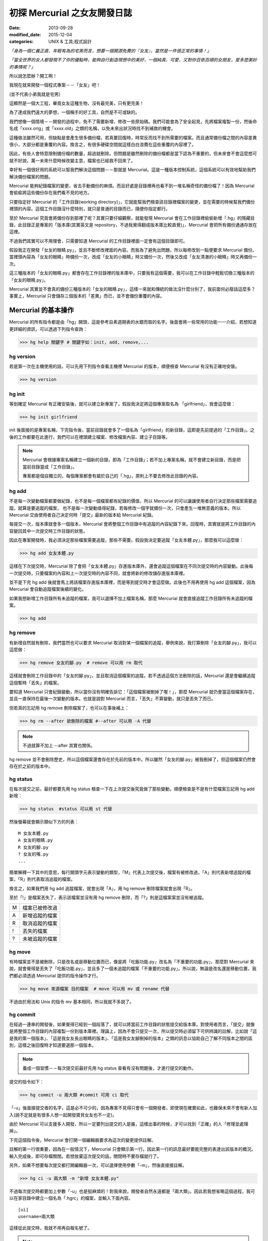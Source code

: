 初探 Mercurial 之女友開發日誌
################################

:date: 2013-09-28
:modified_date: 2015-12-04
:categories: UNIX & 工具;程式設計

*「身為一個仁義正直、年輕有為的宅男而言，想要一個開源免費的『女友』，當然是一件很正常的事情！」*

*「當全世界的女人都發現不了你的優點時，能夠自行創造現想中的美好，一個純真、可愛、又對你百依百順的女朋友，是多麼美妙的事情呢？」*

所以說怎麼辦？開工啊！

我現在就來開發一個程式專案－－「女友」吧！

(並不代表小弟我就是宅男)

這顯然是一個大工程，畢竟女友這種生物，沒有最完美，只有更完美！

為了達成我們遠大的夢想，一個稱手的好工具，自然是不可或缺的。

我們想像一個情境－－開發的過程中，免不了需要新增、修改一些原始碼。我們可能會為了安全起見，先將檔案複製一份，然後命名成「xxxx.orig」或「xxxx.old」之類的名稱，以免未來出狀況時找不到補救的機會。

這種做法雖然可用，但缺點是會產生很多備份檔，若真要回復時，時常反而找不到所需要的檔案。而且通常備份檔之間的內容差異很小，大部分都是重覆的內容。換言之，有很多硬碟空間就這樣白白浪費在這些重覆的內容裡了。

因此，有些人會特意限制備份檔的數量，超過就刪除。但問題是雖然刪除的備份檔都是當下認為不重要的，但未來會不會這麼想可就不好說，萬一未來什麼時候改變主意，檔案也已經救不回來了。

幸好有一個很好用的系統可以幫我們解決這個問題－－那就是 Mercurial。這是一種版本控制系統，這個系統可以有效地幫助我們解決備份檔案的問題。

Mercurial 能夠紀錄檔案的變更，省去手動備份的麻煩。而且好處是目錄裡再也看不到一堆名稱奇怪的備份檔了！因為 Mercurial 會偷偷將這些備份存在我們看不見的地方。

只要指定好 Mercurial 的「工作目錄(working directory)」，它就能幫我們檢查該目錄裡檔案的變更，並在需要的時候幫我們備份裡頭的內容。這個工作目錄沒什麼特別，就只是普通的目錄而已，隨便你指定都行。

至於 Mercurial 究竟會將備份存到那裡了呢？其實只要仔細觀察，就能發現 Mercurial 會在工作目錄裡偷偷新增「.hg」的隱藏目錄，此目錄正是專案的「版本庫(其實英文是 repository，不過我覺得翻成版本庫比較直覺)」，Mercurial 會把所有備份通通存放在這裡。

不過我們其實可以不用理會，只需要知道 Mercurial 的工作目錄裡面一定會有這個目錄即可。

.. image:: images/1.png

假設我正在開發「女友的眼睛.py」，並且不斷修改裡面的內容。而我為了避免出問題，所以每修改到一點便要求 Mercurial 備份。當裡頭內容為「女友的眼睛」時備份一次，改成「女友的小眼睛」時又備份一次，然後又改成「女友清澈的小眼睛」時又再備份一次。

這三種版本的「女友的眼睛.py」都會存在工作目錄裡的版本庫中，只要我有這個需要，我可以在工作目錄中輕鬆切換三種版本的「女友的眼睛.py」。

Mercurial 其實並不會真的備份三種版本的「女友的眼睛.py」，這樣一來就和傳統的做法沒什麼分別了，我前面何必廢話這麼多？事實上，Mercurial 只會儲存三個版本的「差異」而已，並不會備份重覆的內容。

.. image:: images/2.png

Mercurial 的基本操作
=====================

Mercurial 的所有指令都是由「hg」開頭，這是參考自素週期表的水銀而取的名字。後面會將一些常用的功能一一介紹，若想知道更詳細的資訊，可以透過下列指令查詢：

>>> hg help 關鍵字 # 關鍵字如：init, add, remove,...

hg version
---------------------

若是第一次在主機使用的話，可以先用下列指令查看主機裡 Mercurial 的版本，順便檢查 Mercurial 有沒有正確地安裝。

>>> hg version

hg init
---------------------

等到確定 Mercurial 有正確安裝後，就可以建立新專案了，假設我決定將這個專案取名為 「girlfriend」，我會這麼做：

>>> hg init girlfriend

init 後面接的是專案名稱，下完指令後，當前目錄就會多了一個名為「girlfriend」的新目錄，這即是先前提過的「工作目錄」。之後的工作都要在此進行，我們可以在裡頭建立檔案、修改檔案內容、建立子目錄等。

.. note::

    Mercurial 會根據專案名稱建立一個新的目錄，即為「工作目錄」；若不加上專案名稱，就不會建立新目錄，而是把當前目錄當成「工作目錄」。

    專案都是個自獨立的，每個專案都會有屬於自己的「.hg」，原則上不要去修改此目錄的內容。

hg add
---------------------

不是每一次變動檔案都要做紀錄，也不是每一個檔案都有紀錄的價值，所以 Mercurial 的可以讓讓使用者自行決定那些檔案需要追蹤。就算是要追蹤的檔案，
也不是每一次變動值得紀錄，若每修改一個字就備份一次，只會產生一堆無意義的版本。所以 Mercurial 交由使用者自己決定何時「提交」最新的版本給 Mercurial 紀錄。

每提交一次，版本庫就會多一個版本，Mercurial 會將整個工作目錄中有追蹤的內容紀錄下來。回復時，其實就是將工作目錄的內容變回其中一次提交時工作目錄的狀態。

因此在專案開發時，我必須決定那些檔案需要追蹤，那些不需要。假設我決定要追蹤「女友本體.py」，那麼我可以這麼做：

>>> hg add 女友本體.py

這樣在下次提交時，Mercurial 除了會把「女友本體.py」存進版本庫外，還會追蹤這個檔案在不同次提交時的內容變動。此後每一次提交時，只要檔案的內容和上一次提交時的內容不同，就會將新的修改儲存進版本庫裡。

並不是下完 hg add 後就會馬上將該檔案存進版本庫裡，而是等到提交時才會這麼做。此後也不用再使用 hg add 這個檔案，因為 Mercurial 會自動追蹤檔案後續的變化。

如果我想新增工作目錄所有未追蹤的檔案，我可以選擇不加上檔案名稱，那麼 Mercurial 就會直接追蹤工作目錄所有未追蹤的檔案。

>>> hg add

hg remove
---------------------

有新增自然就有刪除，我們當然也可以要求 Mercurial 取消對某一個檔案的追蹤，舉例來說，我打算刪除「女友的腳.py」，我可以這麼做：

>>> hg remove 女友的腳.py  # remove 可以用 rm 取代

這樣就會刪除工作目錄中的「女友的腳.py」，並且取消這個檔案的追蹤。若不透過這個方法刪除的話，Mercurial 還是會繼續追蹤這個暫時「丟失」的檔案。

要知道 Mercurial 只會紀錄變動，所以當你沒有明確告訴它：「這個檔案被刪掉了喔！」，那麼 Mercurial 就仍會當這個檔案存在，並且一直保持在最後一次變動的版本。也就是說對 Mercurial 而言，「丟失」不算變動，就只是丟失了而已。

但若真的忘記用 hg remove 刪除檔案了，也可以在事後補上：

>>> hg rm --after 欲刪除的檔案 #--after 可以用 -A 代替

.. note:: 不過就算不加上 --after 其實也關係。

.. image:: images/3.png

hg remove 並不會刪除歷史，所以這個檔案還會存在於先前的版本中。所以雖然「女友的腳.py」被我刪掉了，但這個檔案仍然會存在於之前的版本中。

hg status
---------------------

在每次提交之前，最好都要先用 hg status 檢查一下在上次提交後究竟做了那些變動，順便檢查是不是有什麼檔案忘記用 hg add 新增：

>>> hg status  #status 可以用 st 代替

然後螢幕就會顯示類似下方的列表：

::

    M 女友本體.py
    A 女友的眼睛.py
    R 女友的腳.py
    ? 女友的嘴.py
    ...

簡單解釋一下其中的意思，每行開頭字元表示變動的類型，「M」代表上次提交後，檔案有被修改過，「A」則代表新增追蹤的檔案，「R」則代表取消追蹤的檔案。

換言之，如果我們用 hg add 追蹤檔案，就會出現「A」，用 hg remove 刪除檔案就會出現「R」。

至於「!」是檔案丟失了，表示該檔案並沒有用 hg remove 刪除，而「?」則是這檔案案並沒有被追蹤。

=== ================
 M   檔案已被修改過 
 A   新增追蹤的檔案
 R   取消追蹤的檔案
 !   丟失的檔案
 ?   未被追蹤的檔案
=== ================

hg move
---------------------

有時檔案並不是被刪除，只是改名或是移動位置而已，像是將「吃飯功能.py」改名為「不重要的功能.py」，那麼對 Mercurial 來說，就會覺得是丟失了「吃飯功能.py」，並且多了一個未追蹤的檔案「不重要的功能.py」。所以說，無論是改名還是移動位置，我們都必須透過 Mercurial 提供的指令操作才行。

>>> hg move 來源檔案 目的檔案  # move 可以用 mv 或 rename 代替

不過由於用法和 Unix 的指令 mv 基本相同，所以我就不多說了。

hg commit
---------------------

在經過一連串的開發後，如果覺得已經到一個段落了，就可以將當前工作目錄的狀態提交給版本庫。對使用者而言，「提交」就像是將整個工作目錄的內容複製一份到版本庫裡。理論上，因為不會只提交一次，所以提交時必須留下可供辨識的註解，比如說「這是我的第一個版本」、「這是我女友長出眼睛的版本」、「這是我女友腳刪掉的版本」之類的訊息以協助自己了解不同版本之間的區別，這樣之後回復時才知道要選那一個版本。

.. note::

    養成一個習慣－－每次提交前最好先用 hg status 查看有沒有問題後，才進行提交的動作。

提交的指令如下：

>>> hg commit -u 兩大類 #commit 可用 ci 取代

「-u」後面接提交者的名字，這是必不可少的，因為專案不見得只會有一個開發者，即使現在確實如此，也難保未來不會有新人加入(說不定就是有很多人想一起開發寶貝女友也不一定)。

由於 Mercurial 可以支援多人開發，所以一定要列出提交的人是誰，這樣出事的時候，才可以找到「正確」的人「修理並處理掉」。

下完這個指令後，Mercurial 會打開一個編輯器要求為這次的變更提供註解。

.. image:: images/4.png

註解的第一行很重要，因為在一般情況下，Mercurial 只會顯示第一行。因此第一行的訊息最好要能完整的表達出該版本的概況。輸入完成後，即可存檔關閉。若想放棄這次提交的話，關閉時不要存檔就行了。

另外，如果不想要每次提交都打開編輯器一次，可以選擇使用參數「-m」，然後直接接註解。

>>> hg ci -u 兩大類 -m "新增 女友本體.py"

不過每次提交時都要加上參數「-u」也是挺麻煩的！對我來說，開發者自然永遠都是「兩大類」。因此若我想省略這個過程，我可以在家目錄中建立一個名為「.hgrc」的檔案，並輸入下面內容。

::

    [ui]
    username=兩大類
    
這樣從此提交時，我就不用再自報名號了。

.. note::

    .hgrc 可以用來設定 Mercurial 很多的相關功能，除了可以指定一些預設值外，還可以指定外掛等的功能。

    這個檔案可以直接建立在家目錄中，表示該使用者的所有專案都可以延用這個設定；也可以建立在專案的工作目錄裡的 .hg 目錄內，這樣就代表這個設定檔只應用在該專案中。


Mercurial 只會追蹤檔案，不能追蹤目錄。在建立一個檔案前，它會先建立檔案路徑缺少的目錄，而在刪除檔案的時候，如果路徑中的目錄變成空目錄， Mercurial 也會一併刪除這個目錄，也就是說不可能單純管理一個完全為空的目錄。

另外，並不是工作目錄裡的每一個檔案都想要追蹤(不然還要 hg add 幹麻？)，比如說「\*.pyc」、「tmp」這類型的檔案，就沒有紀錄的必要。雖然 Mercurial 不會主動紀錄沒用 hg add 追蹤的檔案，但使用 hg status 時，還是會顯示出來。而且還可能隨著時間還變得越來越多，當一堆「?」佔滿了螢幕時，使用者想砸螢幕的可能性就會上升許多。

為了解決這個問題，可以在工作目錄上建立一個名為「.hgignore」的文字檔，並在這個檔案中條列出那些類型的檔案需要忽略，比如說：

::

    syntax: glob
    *.pyc
    .*.swp
    output

第一行需要指定檔名比對的方式，比如可以選擇「glob」採用 Shell 風格或是用「regexp」代表用正規表達式比對。

.. note::

    最好把 .hgignore 列入追蹤的項目，這樣一來更動不但能保存下來，若是和別人一同開發專案時，也能直接共享這個檔案的設定。

hg revert
---------------------

人總免不了失手，當發現改錯而且改不回來的時候，果斷放棄也是也不錯的選擇。這時我們可以用 hg revert 這個指令將檔案恢復到最近一次提交前的狀態。

換言之，也就是說當我們投入了 Mercurial 溫暖的懷抱之後，想開發一個新的功能，就可以盡情開發！

想為女友新增「說話功能」？我可以直接修改「女友的嘴.py」。反正當修改失敗，而且改不回來的時候，直接利用下列指令就可以回復成最後一次提交前的狀態了：

>>> hg revert 女友的嘴.py

你可能會發現 Mercurial 除了會把「女友的嘴.py」回復成之前的狀態外，還會額外將新修改的版本(修改失敗的版本)也複製一份，並命名為「女友的嘴.py.orig」。

之所以這麼做是因為 hg revert 的功能是檔案回復到提交前的版本，也就是說新修改的內容並沒有紀錄在版本庫之中。因為沒有任何備份，所以萬一回復後的版本不如預設的話，仍有補救的機會。

當然了，雖然這是貼心之舉，但如果每次回復都還要刪除一次備份的話也很麻煩，所以其實可以加上參數「--no-backup」要求 Mercurial 不要做出備份的動作。

>>> hg revert --no-backup 女友的嘴.py #--no-backup 可以用 -C 取代。

具體而言這個指令大概有四種用途：

* 回復修改的檔案至上次提交時的狀態
* 取消用 hg add 檔案
* 回復用 hg remove 刪除的檔案
* 不是用 hg remove 刪除的檔案，也可以用這個指令回復

簡單來說，這個指令就是可以取消在提交後下的所有指令，並回復到提交時的狀態。

hg log
---------------------

不過也有可能在努力了一陣子後，才終於發現也許讓女友擁有「說話功能」正是一件「重大的錯誤」時……已經幾個版本過去了。所以現在的問題是－－我究竟該回到那一個版本呢？

幸好！我們只要透過查看版本庫的歷史，就可以判斷究竟要回到那一個版本了。至於怎麼查詢呢？可以這麼做：

>>> hg log

.. image:: images/5.png

這裡恐怕還是要解釋一下顯示的內容是什麼意思，簡單來說每一個版本都有幾個欄位：

**常見的欄位**

=========== ======================
 changeset   版本號：十六進制字串
 標記        此版本的別名
 使用者      提交的開發者
 日期        提交的日期
 提交摘要    此版本的註解
=========== ======================

changeset 後面無論是「版本號」還是「十六進制字串」其實都一樣代表這個版本。一般而言我們都可以用「版本號」來表示版本，如上例版本 1 即代表有「女友的腳.py」的版本。

不過後面會提到，事實上在團隊合作時，可能會發生不同開發者之間同樣版本號卻分別代表不同版本的情形，有可能會發生有別人的版本 3 和自己的版本 3 的內容是不相同的情形。所以說溝通的時候最好以版本號後面的「十六進制字串」來表示版本，因為這種表示法是絕對的、唯一的，同樣的字串表示的一定是同一個版本。

另外有些版本會有「標記」這個欄位，可以當作是這個版本的「暱稱」，可以自己定義，至於此例的「tip」則是一個特殊的名稱，是 Mercurial 自動給予的，不會固定指向同一個版本，只單純代表最新的版本，也就是可以直接用 tip 來表示最新的版本。

最後註解的部分，如果你有實驗過的話，就會發現 Mercurial 只會顯示註解的第一行，這也是之前為什麼說第一行最好就要能完整表達這個版本的概況的原因。但若想查看註解的完整內容，就可以加上參數「-v」來顯示：

>>> hg log -v

如果覺得每次都要加上「-v」來顯示完整的內容頗麻煩的話，可以在 .hgrc 設定的 [ui] 欄位多加了一行「verbose=True」：

::
    
    [ui]
    username=兩大類
    verbose=True

這樣就會預設顯示完整的註解了。

話說回來，版本會越來越多，如果全部一次都顯示在螢幕上的話，就會被一大堆訊息淹沒，所以我們可以只顯示個別版本的訊息或顯示少數幾個版本的訊息就好了。

>>> hg log -r 1 #只顯示版本 1 的資訊

>>> hg log -r 1 -r 3 #只顯示版本 1 和版本 3 的資訊

>>> hg log -r 1:3 #只顯示版本 1 到版本 3 的資訊

參數「-r」後面接代表要顯示的版本，其中版本可以用範圍來表示。

hg diff
---------------------

等等！雖然 hg log 確實可以幫助我們約略了解有那些版本和不同版本之間的變化，得知有的女友有長腳、有的沒有。但是註解寫得清不清楚卻是很重要的關鍵！人都是會偷懶的動物，就算出現：

::

    修正了幾個 bug

這種註解也不會覺得奇怪，這樣使用 hg log 就看不出來了。

這時 hg diff 就可以派上用場了！這個指令可以查看不同版本之間檔案內容變化的細節。至於顯示的格式因為就和 Unix 指令中的 diff(Unified format) 一樣，所以我不多解釋。

>>> hg diff -r 0 -r 2 #比較版本 1 和版本 2 內容的差別。

::

    diff -r 2ef6d7097cc8 -r dbe19235ea1e 女友本體.py
    --- a/女友本體.py       Tue Aug 19 20:58:05 2013 +0800
    +++ b/女友本體.py      Tue Aug 19 21:05:43 2013 +0800
    @@ -1,1 +1,1 @@
    -本體
    +修改後的本體
    
這樣我就可以很清楚的看出來原來是「女友本體.py」被修改過了。檔案裡面的第一行「本體」被改成了「修改後的本體」。

hg cat
---------------------

除了看檔案在不同版本之間的變化外，其實我們也可以直接查看某一個檔案在某一個版本的內容為何？我們可以利用 hg cat 直接顯示一個檔案在某一個版本的完整內容，如：

>>> hg cat -r 1 女友本體.py

參數「-r」後面接的欲查看的版本。這個指令的意思是查看「女友本體.py」在版本 1 時的內容。

hg update
---------------------

在確認要回到那一個版本後，便可以利用 hg update 幫助我們完成這個任務了。這個指令的功能是將工作目錄的內容回復成指定的版本，實際的操作如下：

>>> hg update -r 版本 #update 可以用 up 取代

基本上參數「-r」都是代表版本，這裡也不例外。在這個指令中，如果不加上這個參數的話，默認會回到最新的版本(tip)。透過這個功能，我們就可以回到之前某一個時間點後再重新開始，而且同樣可以提交，只是多出一個分支，變成有多個「頭(head)」的狀態，之前分支並不會刪除，一樣可以透過 hg update 回到該版本。

.. image:: images/6.png

使用的時候，如果工作目錄中還有尚未提交的修改，Mercurial 就會主動嘗試解決這個問題，將兩個版本盡量完美的結合，假設新的版本中多了一個檔案「女友的內褲.py」，回到舊版本時這個檔案就會保留在工作目錄中。但整體而言，這應該不是我們所希望看到的情況，所以若還想保留當前工作目錄的版本，就先提交吧！反之若覺得不需要保留新修改的版本時，就可以加上參數「--clean」放棄修改的內容：

>>> hg update --clean -r 版本 #--clean 可以用 -C 取代

這裡再提一個小功能，對於常穿梭在各個版本之間的人，有時可能會發生搞不清楚現在自己在那一個版本的情況，碰到這種情況，便可以使用下列指令查詢：

>>> hg parent

這樣便會回傳使用者當前的版本資訊。

小結
---------------------

對單獨的開發者來說，上面提到的功能就已經相當夠用了，這裡我整理出一個簡易的開發流程，這只是個參考，工作流程因為而異，愉快就好。

1. 使用 hg init 開新專案，並且用 hg add 追蹤想追蹤的檔案。
2. 盡情修改已追蹤的檔案, 直到完成一個段落。
3. 測試效果，如果覺得效果不錯，那就提交內容給版本庫，反之效果不好的話，就使用 hg revert 回復到最後提交的版本或用 hg update 回到別的版本。
4. 重覆上一個步驟，直到完成為止。

團隊合作開發
======================

對於個人開發者來說，之前提到的功能就已經非常實用了，但 Mercurial 的功能並不僅於此，多人團隊開發才是它發揮真正實力的場合。

多人開發的困難點有很多。舉例而言，若是多人開發，那麼每個人都必須人手一份原始碼，這樣才能得到最大的效益，但由於每個人都有權限修改，所以當我在修改一份原始碼時，我很難保證是不是別人也正在處理同一份原始碼。我也不能保證我現在正在處理的問題，是不是別人早就處理好了，只是我手上的原始碼的版本不夠新罷了。另一方面，如果後來出事了，也很難找出到底是誰幹的好事。

不過話說回來，其實我們通常不是害怕兩個人同時開發了同一個功能，畢竟只要事先分配好了，這些都不是個問題，真正的問題在於「當甲開發了 A 功能，而乙開發了 B 功能，我要怎麼把這兩份原始碼輕鬆地合而為一而不會出事呢？」，這才是大問題！

使用 Mercurial 的好處就在這裡，雖然它沒有神奇到可以自動完全解決合併時發生的所有問題，但它的好處是能夠提供足夠的資訊協助我們處理問題。這版本是誰寫？用 hg log 即可，與要合併的版本內容差在那裡？用 hg diff 查看。甚至在大部分的情況下，Mercurial 可以直接幫我們合併兩個版本的內容(當然使用者還是得檢查一下有沒有問題)。

詳細的內容，後面會介紹。

hg clone
---------------------

隨著時間過去，自然也有不少「有識人士」能認同小弟我的「理想」，認同開發出一個女友能讓世界變得更加美好……那麼接下來的問題就是－－要怎麼讓新來的開發者能夠輕鬆取得我開發的成果並且能在開發時與我共同享受 Mecurial 所帶來的美好呢？首先，自然要先取得我的程式碼和版本庫資訊，該怎麼做呢？這麼做即可：

>>> hg clone 來源位置(我工作目錄的位置) [目標位置]

這樣一來，目標位置就會產生一個工作目錄，如果不填「目標位置」的話，就會在當前目錄。這個新的目錄除了程式碼外，也會有一份內容完整的版本庫(.hg)，直觀來說 hg clone 做的事其實就像是直接把來源的工作目錄複製到目標位置而已。

事實上，不管使用什麼方法，對方只要能的取得一份完整工作目錄就行了。我們甚至可以選擇用手動的方式複製一份工作目錄傳給對方，反正都可以達成一樣的目的。

話說回來，這個方法自然還是和手動複製有一點差別，首先是這個方法可以支援不同的傳遞媒介，比如說我們可以使用下列幾種來源：

::

    /home/marco79423/girlfriend                 #檔案路徑
    http://marco79423.twbbs.org/girlfriend      #網址
    ssh://hg@bucket.org/marco79423/girlfriend   #SSL

又比如說，假設來源位置和目標位置是同一檔案系統的話，hg clone 複雜的速度還會快一點，而且所佔的空間也會少一點，理由是因為其採用一種稱為「寫時複製」的方式，如果沒有改變內容的話，會使用類似「捷徑」的方式共用同一份資料，直到修改時才會真的複製出一份。

不過大體而言，我們可以想像就是單純把工作目錄複製過去，所以對方也擁有了一份完整的版本庫，換言之，就算複製過去的那一霎那，自己的電腦馬上爆炸，而且衝上了青天，方圓百里立刻被轟成了飛灰……也沒什麼關係。因為還有一份完整的「女友」在對方那兒。也就是說，使用 Mercurial 開發時，每一位開發者都代表一份完整的備份，這樣可以讓寶貝「女友」更加安全。

hg pull
---------------------

既然每位開發者都會有一份屬於自己的版本庫，那麼版本庫之間自然也必須有方法可以互相交流，才能保證每一個版本庫的內容都是一致的。因此 Mercurial 提供了「推送」和「拉回」兩種動作給我們使用。

.. image:: images/7.png

「推送」指的是將自己的版本庫推送給別人，而「拉回」則是將別人的版本庫推回給自己。

至於實際上要怎麼運作呢？雖然確實可以開發者兩兩互相交流版本庫，但這樣不太能保證交流的版本確實是最新的，所以通常我們會選擇其中一個版本庫當作標準，比如說眾人共同覺得小弟我最仁義正直，所以決定以我的版本庫為標準。那麼對於其餘的開發者而言，只要每次在開工前都先從我的版本庫「拉回」新的版本，就可以保證自己擁有的版本是目前最新的，然後才開始工作。等到終於開發完一個段落並且提交了新的版本後，再將新版本「推送」給我。這樣別人就可以透過我的版本庫取得當前最新的版本(有點繞口，對吧？)。

那麼要如何拉回別人新的版本庫呢？可以這樣做：

>>> hg pull [目標位置]

「目標位置」指的是對方的版本庫，也就是從對方的版本庫拉回最新的版本給自己的版本庫。其實 pull 後面的「目標位置」可以省略，因為 Mercurial 會自動採用預設的位置，若專案是由 hg clone 取得的話，預設的位置就會是 hg clone 的來源位置。

當然我們也可以自行指定預設的位置，只要在工作目錄的「.hg」裡建立一個名為「.hgrc」的文字檔，並在裡面加上：

::

    [path]
    default = 來源位置

就行了。Mercurial 會自動推送到這裡填的「來源位置」。

看到「.hgrc」這個檔名，想必聰明的你就能猜到這和之前提到在家目錄建的「.hgrc」的其實是一樣的，先前提到的設定也可以寫進這個檔案中，差別是放在這裡的「.hgrc」的設定只限於這個專案使用。

要注意的是「拉回」的只是版本庫的資訊，工作目錄的內容並沒有變化，因此「拉回」後記得使用 hg update 更新至最新的版本。

hg push
---------------------

至於推送的方法也是大致相同，可以這麼做：

>>> hg push [目標位置]

也就是我要將我的版本庫裡最新的版本推送給對方。

這裡要提一下，實際上我們實行「推送」和「拉回」動作時，對象通常不會是一個開發者的工作目錄，雖然不是不行，但卻不是個好方法，畢竟隨便更動別人家目錄的內容不是有點怪怪的嗎？

所以說最常見的情況是會為專案建立一個伺服器使用，以伺服器的版本庫當作標準，實行「拉回」和「推送」。不過這對一般人而言，似乎有點壓力，所以不是本文的範疇。有一個更簡單的做法就是請別人來託管，這樣就不會有任何技術上的壓力了。有很多網站都有提供類似的服務，比如說好用的 Bitbucket 就是不錯的例子，不但專案個數和大小都沒有限制，而且還是完全免費的。詳細的做法可以參見官網，並不難使用。設定完後，就可以使用類似下面的語法「推送」和「拉回」版本庫了。

>>> hg pull http://bitbucket.org/使用者帳號/專案名稱

>>> hg push http://bitbucket.org/使用者帳號/專案名稱

hg merge
---------------------

雖然剛開始開發的時候大家的版本庫都是一樣的，但隨著時間過去，開發者們會不斷地提交各自的修改給版本庫，開發者 A 提交了自己的版本，開發者 B 也提交了自己的版本，假設開發者 A 和開發者 B 在版本 1 的時候都是相同的，但隨著各自修改和提交，就會出現不同內容的版本 2、版本 3 同時並行。

.. image:: images/8.png

碰到了這種情況，我們就不能隨便使用「推送」的動作了，因為現在已經出現問題了，如果要「推送」的話，就必須先把問題解決。

雖然不能「推送」，但我們還是可以做「拉回」的動作。不過「拉回」後就會發生上圖 8 的情況。出現了多個頭(head)的情況，由於 Mercurial 不知道那一個才是真正的頭(head)，所以我們必須處理這個問題。

.. note:: 想知道現在是不是多個頭(head)的情況？可以使用 hg heads 來查看現在有那些頭(head)。

但其實無論選擇那一個當真正的頭都不對，因為我們想要的應該是同時擁有兩個人的開發成果才對，也就是說我們必須將這兩個頭版本的成果「合併」起來，怎麼做呢？我們可以為兩個頭版本各自準備兩個資料夾，然後再分別比對每一個檔案，找我們要的片斷，修正成正確的版本，再檢查......停！打住！顯然我們不用這麼麻煩，因為我們有使用 Mercurail(得意)！

這時，我們就可以使用 Mercurial 的合併功能了，語法如下：

>>> hg merge [目標版本] #此例其實不需要填寫「目標版本」，因為已經出現多個頭的問題了，Mercurial 自然知道要優先合併那一個版本。

這樣一來 Mercurial 就會先幫助我們完成初步合併的動作，畢竟 Mercurial 紀錄的是每一個變動，所以版本之間的合併，只要不發生衝突，並不是沒辦法推算出來。比如說你新增了「女友的肚子.py」，而我修改了「女友的鼻子.py」這合併起來自然不會有問題。

雖然大部分的情況下，Mercurial 都會自動幫助我們解決，但也不是每次都能這麼輕鬆，還是有一些情況必須我們自己解決。Mercurial 這時會很聰明的試著呼叫所有可以處理的工具幫助我們完成合併。

合併後的成果會放在工作目錄裡，我們可以仔細檢查工作目錄的內容有沒有問題，也許某些細節還需要再調整，等確定沒有問題後，我們還要再將成果提交才算真正完成合併的工作。

.. image:: images/9.png

你可能有注意到每一次提交後，版本號都會加一，由於每個開發者都會提交自己的版本，所以當出現分支時，就會發生雖然是同一個版本號但是實際上代表不同版本的情況。這也是為什麼之前說不要使用版本號和別的開發者溝通的原因。

hg branch
---------------------

看到這裡，想必應該有人會有一個疑問－－為什麼要讓所有人都有自己的版本庫呢？只有一個的話不就不需要考慮版本庫分支或合併的問題了嗎？

這是自然是有原因的，除了之前提到可以有更好的備份效果外，效能也會有所提升，因為如果每個人都要直接和同一個版本庫溝通的話，這個版本庫的運行就會很吃力，但若使用分散式的方式，多少可以就可以幫忙分擔一些流量了。反正每一個人的版本庫都是完整的，所以我們不見得一定要從誰的版本庫取得最新的版本。

另一個很重要的原因是假設我現在要開發一個功能，而這個功能有點複雜，一次我只能寫完一個部分，那麼當我寫完成一段落時，到底該不該提交給版本庫呢？若一旦提交了，別人可能就會受到那份不完善的程式碼影響(結下仇恨的因子)。

但如果我真的寫完後才提交，那就失去了使用版本控制的意義了，只要中途出現了差錯，就會沒辦法回復，只能砍掉重寫。

如果每一個人都有自己的版本庫的話，就不會有這樣的問題了。我一樣可以寫完一個片段就提交，反正只會提交到自己的版本庫，並不會影響到別人。等到程式碼穩定以後再和別人的版本庫交流就行了，相對比較不會出問題。

話說回來，這樣似乎還是有一個問題－－只要程式碼還沒穩定，我就永遠不能別人的版本庫同步了。不然一樣還是會影響到別人，強迫別人「享受」你未完成的程式碼的結果就是累積了新的仇恨值。但如果一直都不同步的話，又有誰知道你有沒有在工作呢？

其實有一個更好的方法，那就是使用「分支(branch)」的功能，每寫一個功能，就多開一個分支，要開發「女友的肚臍.py」就開一個肚臍分支，要開發「女友的性別.py」就新開一個性別分支。每個人各自開一個新分支，等到新功能開發完成後，再和主幹合併即可。感覺就像是之前提到的多個頭的情況，差別是這次是我們主動做分支而已，要合併時一樣可以用 hg merge 合併。

這樣一來，就算別人沒有開發完成，同步的時候也只會看到一個未完成的分支而已，主幹(預設的分支)還是開發完成而且穩定的程式碼。而且就算開發失敗了也無關緊要，只要放棄這個分支即可。另一方面，我們還可以透過這些分支掌握別人的開發進度。

至於開新分支的方式如下：

>>> hg branch 分支名稱

下完這個指令後，之後所有的提交都會改在這個分支上進行，並不會影響主幹的內容，除了主幹可以開分支外，分支也可以繼續開分支，無限分支下去。如果想切換不同的分支時，可以使用：

>>> hg update 目標分支名稱 #update 一樣可以用 up 取代

切換不同的分支，其中「default」代表主幹，也就是預設的分支，如果沒有開啟別的分支的話，預設的提交都是在這個分支上進行。
如果 hg branch 後面不加上目標分支的話，就會回傳目前所在的分支為何。

當分支的內容開發完成，我們可以要求 Mercurial 將分支的內容合併回主幹。由於 hg merge 做的事是將目標版本的內容合併入當前所在的版本中，因此我們必須先回到主幹後才能進行合併：

>>> hg up default

>>> hg merge 分支名稱

合併的過程與之前提到的做法相同，碰到衝突必須解決，然後提交後才算完成合併。

如果分支的工作完全搞定後，我們可以提交最後一次，並透過參數「--close-branch」關閉這個分支。

>>> hg commit -m "分支開發完成" --close-branch  #commit 可以用 ci 取代

.. note:: 如果有使用分支的話，建議每次提交時註解都要加上所在的分支名稱，以方便查看。

此外，我們可以使用：

>>> hg branches

查看目前有那些分支正在進行，已經關閉的分支不會列在上面。但要注意的是就算已經關閉了，也不能再開一個同名的分支(不用擔心不小心犯錯，因為用了同樣的名稱 Mercurial 會慘叫給你看)。

分支的應用相當廣泛，舉例來說，我們可以區分「default」和「dev」兩個主要分支，「default」代表發行版，「dev」則代表開發版。「dev」分支代表軟體的最新進展，永遠不會關閉，會不斷地開發新的功能(可以從這個分支再分支出去)，等到覺得可以了以後，再合併至「default」，然後「dev」則繼續開發新功能。

之所以這麼做的原因是假設發行的版本出現 bug 了，但我還想要繼續開發新功能，而團隊這麼多人，自然會需要有人開發新功能，有人處理 bug，總不能把 bug 全部處理完以後才開發新功能，這是耗費人力的做法。

而採用這種模式的話，某些人可以在「default」分支負責努力解決 1.0 的 bug，而負責「dev」分支的人，則繼續開發 2.0 的新功能，等到 1.0 的 bug 處理完以後，便可直接發佈 1.1。

可是開發中的 2.0 一樣可能會隱含 1.0 的 bug 呀？難道也要重新修改一遍嗎？不需要！
因為我們可以反過來將「default」合併至「dev」分支，這樣「dev」隱含的 bug 也就一併被處理了。

戲法人人會變，巧妙各有不同，其實怎麼使用都可以，舉例來說「女友」的開發者們可能不都像本作者一樣正直仁義善良，所以「個別的」開發者也可以另外開一個只共用部分程式碼的特殊分支，像是「十八禁」分支之類的。這樣用當然也行，要知道工具就是拿來用的，使用愉快就好了，不要反而被工具束縛。

.. note:: 實際使用的時候，你可能會發現 Mercurial 會推薦使用 hg bookmark，這是新版本推薦使用的功能，不過這裡有一些爭議，有些人不喜歡這個功能，還是比較推薦使用 hg branch(比如說我，守舊派一隻)，你可以在網路上找到相關的討論。

總結
---------------------

最後再整理一下新版本的工作流程(一樣是因人而異，你爽就好)：

1. 使用 hg init 開新專案或使用 hg clone 複製別人的專案
2. 如果有一段時間沒工作的話，先使用 hg pull 取得最新的版本內容，再用 hg update 更新到最新版本
3. 盡情修改已追蹤的檔案, 直到完成一個段落
4. 測試效果，如果覺得效果不錯，那就提交內容給版本庫，反之效果不好的話，就使用 hg revert 回復到最後提交的版本或用 hg update 回到別的版本。
5. 當成果穩定後，使推送至伺服器。如果發現自己不是最新的版本，便用 hg pull 取得最新的版本，再用 hg merge 合併，直到確定沒問題後，提交合併的版本，再進行推送。
6. 重覆上一個步驟，直到完成為止。

至於只是想惡搞，想實驗新功能，可以直接使用 hg clone 複製一份，然後再上面修改。反正只要沒有推送，就不會影響到別人，而反過來說，萬一寫得太好了，也可以選擇推送，一切取決於自己。

最後做個總結，雖然沒有把所有的功能講完，有很多好用的功能還沒有提到，不過了解目前的這些功能，應該就可以很好的工作了，至於比較進階的功能等以後有機會寫「再探 Mercurial」的時候再說吧。
